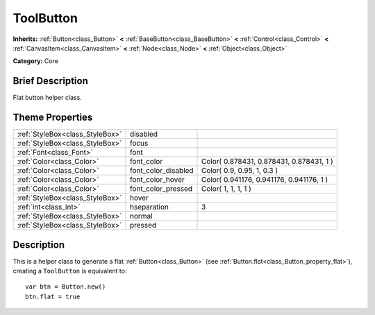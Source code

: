 .. Generated automatically by doc/tools/makerst.py in Godot's source tree.
.. DO NOT EDIT THIS FILE, but the ToolButton.xml source instead.
.. The source is found in doc/classes or modules/<name>/doc_classes.

.. _class_ToolButton:

ToolButton
==========

**Inherits:** :ref:`Button<class_Button>` **<** :ref:`BaseButton<class_BaseButton>` **<** :ref:`Control<class_Control>` **<** :ref:`CanvasItem<class_CanvasItem>` **<** :ref:`Node<class_Node>` **<** :ref:`Object<class_Object>`

**Category:** Core

Brief Description
-----------------

Flat button helper class.

Theme Properties
----------------

+---------------------------------+---------------------+------------------------------------------+
| :ref:`StyleBox<class_StyleBox>` | disabled            |                                          |
+---------------------------------+---------------------+------------------------------------------+
| :ref:`StyleBox<class_StyleBox>` | focus               |                                          |
+---------------------------------+---------------------+------------------------------------------+
| :ref:`Font<class_Font>`         | font                |                                          |
+---------------------------------+---------------------+------------------------------------------+
| :ref:`Color<class_Color>`       | font_color          | Color( 0.878431, 0.878431, 0.878431, 1 ) |
+---------------------------------+---------------------+------------------------------------------+
| :ref:`Color<class_Color>`       | font_color_disabled | Color( 0.9, 0.95, 1, 0.3 )               |
+---------------------------------+---------------------+------------------------------------------+
| :ref:`Color<class_Color>`       | font_color_hover    | Color( 0.941176, 0.941176, 0.941176, 1 ) |
+---------------------------------+---------------------+------------------------------------------+
| :ref:`Color<class_Color>`       | font_color_pressed  | Color( 1, 1, 1, 1 )                      |
+---------------------------------+---------------------+------------------------------------------+
| :ref:`StyleBox<class_StyleBox>` | hover               |                                          |
+---------------------------------+---------------------+------------------------------------------+
| :ref:`int<class_int>`           | hseparation         | 3                                        |
+---------------------------------+---------------------+------------------------------------------+
| :ref:`StyleBox<class_StyleBox>` | normal              |                                          |
+---------------------------------+---------------------+------------------------------------------+
| :ref:`StyleBox<class_StyleBox>` | pressed             |                                          |
+---------------------------------+---------------------+------------------------------------------+

Description
-----------

This is a helper class to generate a flat :ref:`Button<class_Button>` (see :ref:`Button.flat<class_Button_property_flat>`), creating a ``ToolButton`` is equivalent to:

::

    var btn = Button.new()
    btn.flat = true


